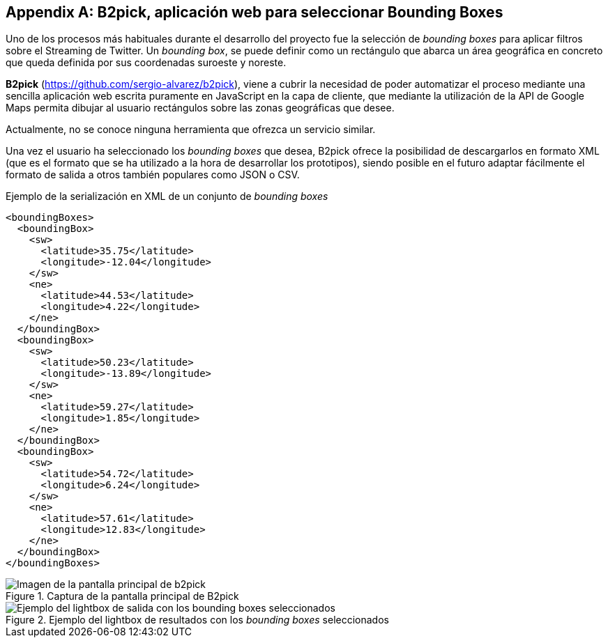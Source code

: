[appendix]
== B2pick, aplicación web para seleccionar Bounding Boxes

Uno de los procesos más habituales durante el desarrollo del proyecto fue la selección de _bounding boxes_ para aplicar filtros sobre el Streaming de Twitter. Un _bounding box_, se puede definir como un rectángulo que abarca un área geográfica en concreto que queda definida por sus coordenadas suroeste y noreste.

*B2pick* (https://github.com/sergio-alvarez/b2pick), viene a cubrir la necesidad de poder automatizar el proceso mediante una sencilla aplicación web escrita puramente en JavaScript en la capa de cliente, que mediante la utilización de la API de Google Maps permita dibujar al usuario rectángulos sobre las zonas geográficas que desee.

Actualmente, no se conoce ninguna herramienta que ofrezca un servicio similar.

Una vez el usuario ha seleccionado los _bounding boxes_ que desea, B2pick ofrece la posibilidad de descargarlos en formato XML (que es el formato que se ha utilizado a la hora de desarrollar los prototipos), siendo posible en el futuro adaptar fácilmente el formato de salida a otros también populares como JSON o CSV.

.Ejemplo de la serialización en XML de un conjunto de _bounding boxes_
[source,xml]
----
<boundingBoxes>
  <boundingBox>
    <sw>
      <latitude>35.75</latitude>
      <longitude>-12.04</longitude>
    </sw>
    <ne>
      <latitude>44.53</latitude>
      <longitude>4.22</longitude>
    </ne>
  </boundingBox>
  <boundingBox>
    <sw>
      <latitude>50.23</latitude>
      <longitude>-13.89</longitude>
    </sw>
    <ne>
      <latitude>59.27</latitude>
      <longitude>1.85</longitude>
    </ne>
  </boundingBox>
  <boundingBox>
    <sw>
      <latitude>54.72</latitude>
      <longitude>6.24</longitude>
    </sw>
    <ne>
      <latitude>57.61</latitude>
      <longitude>12.83</longitude>
    </ne>
  </boundingBox>
</boundingBoxes>
----

.Captura de la pantalla principal de B2pick
image::appendixes/b2pick-main-screen.png[Imagen de la pantalla principal de b2pick, align="center"]

.Ejemplo del lightbox de resultados con los _bounding boxes_ seleccionados
image::appendixes/b2pick-lightbox.png[Ejemplo del lightbox de salida con los bounding boxes seleccionados, align="center"]
